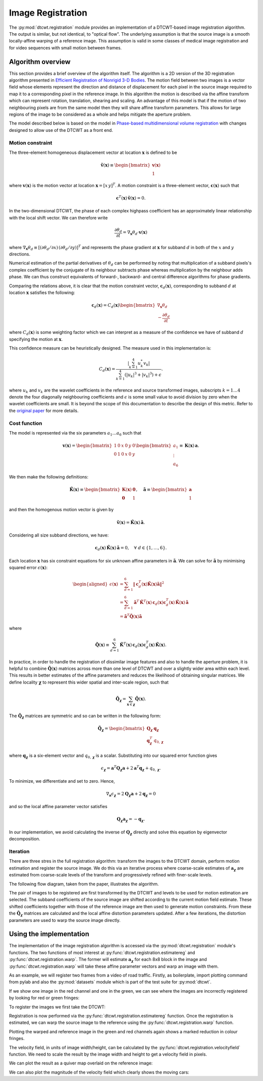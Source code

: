 Image Registration
==================

The :py:mod:`dtcwt.registration` module provides an implementation of a
DTCWT-based image registration algorithm. The output is similar, but not
identical, to "optical flow". The underlying assumption is that the source
image is a smooth locally-affine warping of a reference image. This assumption
is valid in some classes of medical image registration and for video sequences
with small motion between frames.

Algorithm overview
------------------

This section provides a brief overview of the algorithm itself. The algorithm
is a 2D version of the 3D registration algorithm presented in `Efficient
Registration of Nonrigid 3-D Bodies
<http://ieeexplore.ieee.org/xpls/abs_all.jsp?arnumber=5936113&tag=1>`_. The
motion field between two images is a vector field whose elements represent the
direction and distance of displacement for each pixel in the source image
required to map it to a corresponding pixel in the reference image. In this
algorithm the motion is described via the affine transform which can represent
rotation, translation, shearing and scaling. An advantage of this model is that
if the motion of two neighbouring pixels are from the same model then they will
share affine transform parameters. This allows for large regions of the image
to be considered as a whole and helps mitigate the aperture problem.

The model described below is based on the model in `Phase-based
multidimensional volume registration
<http://ieeexplore.ieee.org/xpls/abs_all.jsp?arnumber=1176641>`_ with changes
designed to allow use of the DTCWT as a front end.

Motion constraint
'''''''''''''''''

The three-element homogeneous displacement vector at location
:math:`\mathbf{x}` is defined to be

.. math::

    \mathbf{\tilde{v}}(\mathbf{x}) \equiv \begin{bmatrix}
        \mathbf{v}(\mathbf{x}) \\ 1
    \end{bmatrix}

where :math:`\mathbf{v}(\mathbf{x})` is the motion vector at location
:math:`\mathbf{x} = [ x \, y ]^T`. A motion constraint is a three-element
vector, :math:`\mathbf{c}(\mathbf{x})` such that

.. math::

    \mathbf{c}^T(\mathbf{x}) \, \mathbf{\tilde{v}}(\mathbf{x}) = 0.

In the two-dimensional DTCWT, the phase of each complex highpass coefficient
has an approximately linear relationship with the local shift vector. We can
therefore write

.. math::

    \frac{\partial \theta_d}{\partial t} =
    \nabla_\mathbf{x} \theta_d \cdot \mathbf{v}(\mathbf{x})

where :math:`\nabla_\mathbf{x} \theta_d \equiv [(\partial \theta_d/\partial
x) \, (\partial \theta_d/\partial y)]^T` and represents the phase gradient at
:math:`\mathbf{x}` for subband :math:`d` in both of the :math:`x` and :math:`y`
directions.

Numerical estimation of the partial derivatives of :math:`\theta_d` can be
performed by noting that multiplication of a subband pixels's complex
coefficient by the conjugate of its neighbour subtracts phase whereas
multiplication by the neighbour adds phase. We can thus construct equivalents
of forward-, backward- and central difference algorithms for phase gradients.

Comparing the relations above, it is clear that the motion constraint vector,
:math:`\mathbf{c}_d(\mathbf{x})`, corresponding to subband :math:`d` at location
:math:`\mathbf{x}` satisfies the following:

.. math::

    \mathbf{c}_d(\mathbf{x}) = C_d(\mathbf{x}) \begin{bmatrix}
    \nabla_\mathbf{x} \theta_d  \\ - \frac{\partial \theta_d}{\partial t}
    \end{bmatrix}

where :math:`C_d(\mathbf{x})` is some weighting factor which we can interpret
as a measure of the confidence we have of subband :math:`d` specifying the
motion at :math:`\mathbf{x}`.

This confidence measure can be heuristically designed. The measure used in this
implementation is:

.. math::

    C_d(\mathbf{x}) = \frac{
        \left| \sum_{k=1}^4 u_k^* v_k \right|
    }{
        \sum_{k=1}^4 (\left|u_k\right|^3 + \left|v_k\right|^3) + \epsilon
    }.

where :math:`u_k` and :math:`v_k` are the wavelet coefficients in the reference
and source transformed images, subscripts :math:`k = 1 \dots 4` denote the four
diagonally neighbouring coefficients and :math:`\epsilon` is some small value
to avoid division by zero when the wavelet coefficients are small. It is beyond
the scope of this documentation to describe the design of this metric. Refer to
the `original paper
<http://ieeexplore.ieee.org/xpls/abs_all.jsp?arnumber=5936113&tag=1>`_ for more
details.

Cost function
'''''''''''''

The model is represented via the six parameters :math:`a_1 \dots a_6` such that

.. math::

    \mathbf{v}(\mathbf{x}) =
    \begin{bmatrix}
        1 & 0 & x & 0 & y & 0 \\
        0 & 1 & 0 & x & 0 & y
    \end{bmatrix}
    \begin{bmatrix}
    a_1 \\ \vdots \\ a_6
    \end{bmatrix}
    \equiv
    \mathbf{K}(\mathbf{x}) \, \mathbf{a}.

We then make the following definitions:

.. math::

    \mathbf{\tilde{K}}(\mathbf{x}) \equiv \begin{bmatrix}
        \mathbf{K}(\mathbf{x}) & \mathbf{0} \\
        \mathbf{0} & 1
    \end{bmatrix},
    \quad
    \mathbf{\tilde{a}} \equiv \begin{bmatrix}
        \mathbf{a} \\ 1
    \end{bmatrix}

and then the homogenous motion vector is given by

.. math::

    \mathbf{\tilde{v}}(\mathbf{x}) =
    \mathbf{\tilde{K}}(\mathbf{x}) \, \mathbf{\tilde{a}}.

Considering all size subband directions, we have:

.. math::

    \mathbf{c}_d(\mathbf{x}) \, \mathbf{\tilde{K}}(\mathbf{x}) \, \mathbf{\tilde{a}} = 0,
    \quad \forall \ d \in \left\{ 1, \dots, 6 \right\}.

Each location :math:`\mathbf{x}` has six constraint equations for six unknown
affine parameters in :math:`\mathbf{\tilde{a}}`. We can solve for
:math:`\mathbf{\tilde{a}}` by minimising squared error
:math:`\epsilon(\mathbf{x})`:

.. math::
    \begin{aligned}
        \epsilon(\mathbf{x}) &= \sum_{d=1}^6 \left\|
            \mathbf{c}_d^T(\mathbf{x}) \mathbf{\tilde{K}}(\mathbf{x}) \mathbf{\tilde{a}}
        \right\|^2 \\
        &= \sum_{d=1}^6
            \mathbf{\tilde{a}}^T \, \mathbf{\tilde{K}}^T(\mathbf{x}) \, \mathbf{c}_d(\mathbf{x})
            \mathbf{c}^T_d(\mathbf{x}) \, \mathbf{\tilde{K}}(\mathbf{x}) \, \mathbf{\tilde{a}} \\
        &= \mathbf{\tilde{a}}^T \mathbf{\tilde{Q}}(\mathbf{x}) \mathbf{\tilde{a}}
    \end{aligned}

where

.. math::

    \mathbf{\tilde{Q}}(\mathbf{x}) \equiv \sum_{d=1}^6
        \mathbf{\tilde{K}}^T(\mathbf{x}) \, \mathbf{c}_d(\mathbf{x})
        \mathbf{c}^T_d(\mathbf{x}) \, \mathbf{\tilde{K}}(\mathbf{x}).

In practice, in order to handle the registration of dissimilar image features
and also to handle the aperture problem, it is helpful to combine
:math:`\mathbf{\tilde{Q}}(\mathbf{x})` matrices across more than one level of
DTCWT and over a slightly wider area within each level. This results in better
estimates of the affine parameters and reduces the likelihood of obtaining
singular matrices. We define locality :math:`\mathbf{\chi}` to represent this
wider spatial and inter-scale region, such that

.. math::

    \mathbf{\tilde{Q}}_\mathbf{\chi} = \sum_{\mathbf{x} \in \mathbf{\chi}}
    \mathbf{\tilde{Q}}(\mathbf{x}).

The :math:`\mathbf{\tilde{Q}}_\mathbf{\chi}` matrices are symmetric and so can
be written in the following form:

.. math::

    \mathbf{\tilde{Q}}_\mathbf{\chi} = \begin{bmatrix}
        \mathbf{Q}_\mathbf{\chi} & \mathbf{q}_\mathbf{\chi} \\
        \mathbf{q}^T_\mathbf{\chi} & q_{0,\mathbf{\chi}}
    \end{bmatrix}

where :math:`\mathbf{q}_\mathbf{\chi}` is a six-element vector and
:math:`q_{0,\mathbf{\chi}}` is a scalar. Substituting into our squared error
function gives

.. math::

    \epsilon_\mathbf{\chi} =
        \mathbf{a}^T \mathbf{Q}_\mathbf{\chi} \mathbf{a} +
        2 \mathbf{a}^T \mathbf{q}_\mathbf{\chi} + q_{0,\mathbf{\chi}}.

To minimize, we differentiate and set to zero. Hence,

.. math::

    \nabla_\mathbf{a} \epsilon_\mathbf{\chi} =
    2 \mathbf{Q}_\mathbf{\chi} \mathbf{a} + 2 \mathbf{q}_\mathbf{\chi} = 0

and so the local affine parameter vector satisfies

.. math::

    \mathbf{Q}_\mathbf{\chi} \mathbf{a}_\mathbf{\chi} = - \mathbf{q}_\mathbf{\chi}.

In our implementation, we avoid calculating the inverse of
:math:`\mathbf{Q}_\mathbf{\chi}` directly and solve this equation by
eigenvector decomposition.

Iteration
'''''''''

There are three stres in the full registration algorithm: transform the images
to the DTCWT domain, perform motion estimation and register the source image.
We do this via an iterative process where coarse-scale estimates of
:math:`\mathbf{a}_\mathbf{\chi}` are estimated from coarse-scale levels of the
transform and progressively refined with finer-scale levels.

The following flow diagram, taken from the paper, illustrates the algorithm.

.. image:: registration-flow.png
    :class: align-center

The pair of images to be registered are first transformed by the DTCWT and
levels to be used for motion estimation are selected. The subband coefficients
of the source image are shifted according to the current motion field estimate.
These shifted coefficients together with those of the reference image are then
used to generate motion constraints. From these the
:math:`\mathbf{\tilde{Q}}_\mathbf{\chi}` matrices are calculated and the local
affine distortion parameters updated. After a few iterations, the distortion
parameters are used to warp the source image directly.

Using the implementation
------------------------

The implementation of the image registration algorithm is accessed via the
:py:mod:`dtcwt.registration` module's functions. The two functions of most
interest at :py:func:`dtcwt.registration.estimatereg` and
:py:func:`dtcwt.registration.warp`. The former will estimate
:math:`\mathbf{a}_\mathbf{\chi}` for each 8x8 block in the image and
:py:func:`dtcwt.registration.warp` will take these affine parameter vectors and
warp an image with them.

As an example, we will register two frames from a video of road traffic.
Firstly, as boilerplate, import plotting command from pylab and also the
:py:mod:`datasets` module which is part of the test suite for :py:mod:`dtcwt`.

.. ipython::

    In [0]: from pylab import *

    In [0]: import datasets

If we show one image in the red channel and one in the green, we can see where
the images are incorrectly registered by looking for red or green fringes:

.. ipython::

    @doctest
    In [1]: ref, src = datasets.regframes('traffic')

    In [1]: figure()

    In [3]: imshow(np.dstack((ref, src, np.zeros_like(ref))))
    Out[3]: <matplotlib.image.AxesImage at 0x319d9d0>

    @savefig gen-registration-input.png align=center
    In [4]: title('Registration input images')
    Out[4]: <matplotlib.text.Text at 0x3193ad0>

To register the images we first take the DTCWT:

.. ipython::
    :doctest:

    In [5]: import dtcwt.numpy as backend

    In [6]: transform = backend.Transform2d()

    In [7]: ref_t = transform.forward(ref, nlevels=6)

    In [8]: src_t = transform.forward(src, nlevels=6)

Registration is now performed via the :py:func:`dtcwt.registration.estimatereg`
function. Once the registration is estimated, we can warp the source image to
the reference using the :py:func:`dtcwt.registration.warp` function.

.. ipython::

    In [9]: import dtcwt.registration as registration

    @doctest
    In [10]: reg = registration.estimatereg(src_t, ref_t)

    :doctest:
    In [13]: warped_src = registration.warp(src, reg, method='bilinear')

Plotting the warped and reference image in the green and red channels again
shows a marked reduction in colour fringes.

.. ipython::

    In [1]: figure()

    In [14]: imshow(np.dstack((ref, warped_src, np.zeros_like(ref))))
    Out[14]: <matplotlib.image.AxesImage at 0x3186d90>

    @savefig gen-registration-warped.png align=center
    In [15]: title('Source image warped to reference')

The velocity field, in units of image width/height, can be calculated by the
:py:func:`dtcwt.registration.velocityfield` function. We need to scale the
result by the image width and height to get a velocity field in pixels.

.. ipython::

    @doctest
    In [24]: vxs, vys = registration.velocityfield(reg, ref.shape[:2], method='bilinear')

    In [0]: vxs = vxs * ref.shape[1]

    In [0]: vys = vys * ref.shape[0]


We can plot the result as a quiver map overlaid on the reference image:

.. ipython::

    In [1]: figure()

    In [26]: X, Y = np.meshgrid(np.arange(ref.shape[1]), np.arange(ref.shape[0]))

    In [27]: imshow(ref, cmap=cm.gray, clim=(0,1))
    Out[27]: <matplotlib.image.AxesImage at 0x7ded610>

    In [25]: step = 8

    In [28]: quiver(X[::step,::step], Y[::step,::step],
       ....:        vxs[::step,::step], vys[::step,::step],
       ....:        color='g', angles='xy', scale_units='xy', scale=0.25)
    Out[28]: <matplotlib.quiver.Quiver at 0x7df1110>

    @savefig gen-registration-vel-field.png align=center
    In [29]: title('Estimated velocity field (x4 scale)')

We can also plot the magnitude of the velocity field which clearly shows the moving cars:

.. ipython::

    In [1]: figure()

    In [30]: imshow(np.abs(vxs + 1j*vys), cmap=cm.hot)
    Out[30]: <matplotlib.image.AxesImage at 0x7ded250>

    @savefig gen-registration-vel-mag.png align=center
    In [31]: title('Velocity field magnitude')
    Out[31]: <matplotlib.text.Text at 0x3193ad0>

